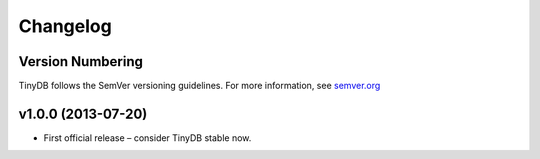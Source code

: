 Changelog
=========

Version Numbering
-----------------

TinyDB follows the SemVer versioning guidelines. For more information,
see `semver.org <http://semver.org/>`_

**v1.0.0** (2013-07-20)
-----------------------

- First official release – consider TinyDB stable now.
